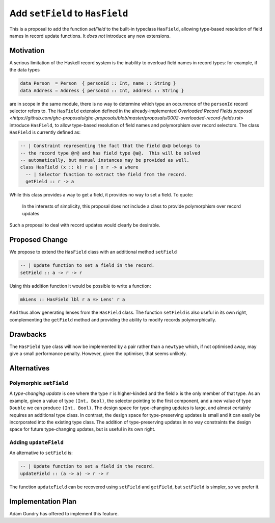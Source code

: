 .. proposal-number:: Leave blank. This will be filled in when the proposal is
                     accepted.

.. trac-ticket:: Leave blank. This will eventually be filled with the Trac
                 ticket number which will track the progress of the
                 implementation of the feature.

.. implemented:: Leave blank. This will be filled in with the first GHC version which
                 implements the described feature.

Add ``setField`` to ``HasField``
================================

This is a proposal to add the function `setField` to the built-in typeclass
``HasField``, allowing type-based resolution of field names in record update functions.
It *does not* introduce any new extensions.

Motivation
----------

A serious limitation of the Haskell record system is the inability to
overload field names in record types: for example, if the data types

.. code-block:: haskell

  data Person  = Person  { personId :: Int, name :: String }
  data Address = Address { personId :: Int, address :: String }

are in scope in the same module, there is no way to determine which
type an occurrence of the ``personId`` record selector refers to.
The ``HasField`` extension defined in the already-implemented
`Overloaded Record Fields proposal <https://github.com/ghc-proposals/ghc-proposals/blob/master/proposals/0002-overloaded-record-fields.rst>`
introduce ``HasField``, to allow type-based resolution of field names and
polymorphism over record selectors. The class ``HasField`` is currently defined as:

.. code-block:: haskell

  -- | Constraint representing the fact that the field @x@ belongs to
  -- the record type @r@ and has field type @a@.  This will be solved
  -- automatically, but manual instances may be provided as well.
  class HasField (x :: k) r a | x r -> a where
    -- | Selector function to extract the field from the record.
    getField :: r -> a

While this class provides a way to get a field, it provides no way to set a field.
To quote:

  In the interests of simplicity, this proposal does not include a class
  to provide polymorphism over record updates

Such a proposal to deal with record updates would clearly be desirable.

Proposed Change
---------------

We propose to extend the ``HasField`` class with an additional method ``setField``

.. code-block:: haskell

  -- | Update function to set a field in the record.
  setField :: a -> r -> r

Using this addition function it would be possible to write a function:

.. code-block:: haskell

  mkLens :: HasField lbl r a => Lens' r a

And thus allow generating lenses from the ``HasField`` class. The function
``setField`` is also useful in its own right, complementing the ``getField``
method and providing the ability to modify records polymorphically.

Drawbacks
---------

The ``HasField`` type class will now be implemented by a pair rather than a ``newtype`` which,
if not optimised away, may give a small performance penalty. However, given the optimiser, that
seems unlikely.

Alternatives
------------

Polymorphic ``setField``
~~~~~~~~~~~~~~~~~~~~~~~~

A *type-changing update* is one where the type ``r`` is higher-kinded and the field
``x`` is the only member of that type. As an example, given a value of type ``(Int, Bool)``,
the selector pointing to the first component, and a new value of type ``Double`` we can
produce ``(Int, Bool)``. The design space for type-changing updates is large, and almost
certainly requires an additional type class. In contrast, the design space for type-preserving
updates is small and it can easily be incorporated into the existing type class. The addition
of type-preserving updates in no way constraints the design space for future type-changing
updates, but is useful in its own right.

Adding ``updateField``
~~~~~~~~~~~~~~~~~~~~~~

An alternative to ``setField`` is:

.. code-block:: haskell

  -- | Update function to set a field in the record.
  updateField :: (a -> a) -> r -> r

The function ``updateField`` can be recovered using ``setField`` and ``getField``, but
``setField`` is simpler, so we prefer it.

Implementation Plan
-------------------

Adam Gundry has offered to implement this feature.
